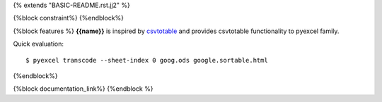 {% extends "BASIC-README.rst.jj2" %}

{%block constraint%}
{%endblock%}

{%block features %}
**{{name}}** is inspired by `csvtotable <https://github.com/vividvilla/csvtotable>`_ and
provides csvtotable functionality to pyexcel family.

.. image:: https://github.com/pyexcel/pyexcel-sortable/raw/master/sortable.gif


Quick evaluation::

    $ pyexcel transcode --sheet-index 0 goog.ods google.sortable.html


{%endblock%}

{%block documentation_link%}
{%endblock %}
